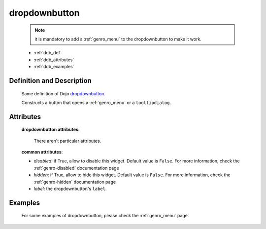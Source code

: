 .. _genro_dropdownbutton:

==============
dropdownbutton
==============

	.. note:: it is mandatory to add a :ref:`genro_menu` to the dropdownbutton to make it work.

	- :ref:`ddb_def`
	
	- :ref:`ddb_attributes`
	
	- :ref:`ddb_examples`

.. _ddb_def:

Definition and Description
==========================

	.. method:: pane.dropdownbutton(label=None[, **kwargs])
	
	Same definition of Dojo dropdownbutton_.
	
	.. _dropdownbutton: http://docs.dojocampus.org/dijit/form/DropDownButton
	
	Constructs a button that opens a :ref:`genro_menu` or a ``tooltipdialog``.
	
.. _ddb_attributes:

Attributes
==========
	
	**dropdownbutton attributes**:
	
		There aren't particular attributes.
	
	**common attributes**:
		
	* *disabled*: if True, allow to disable this widget. Default value is ``False``. For more information, check the :ref:`genro-disabled` documentation page
	* *hidden*: if True, allow to hide this widget. Default value is ``False``. For more information, check the :ref:`genro-hidden` documentation page
	* *label*: the dropdownbutton's ``label``.

.. _ddb_examples:

Examples
========

	For some examples of dropdownbutton, please check the :ref:`genro_menu` page.